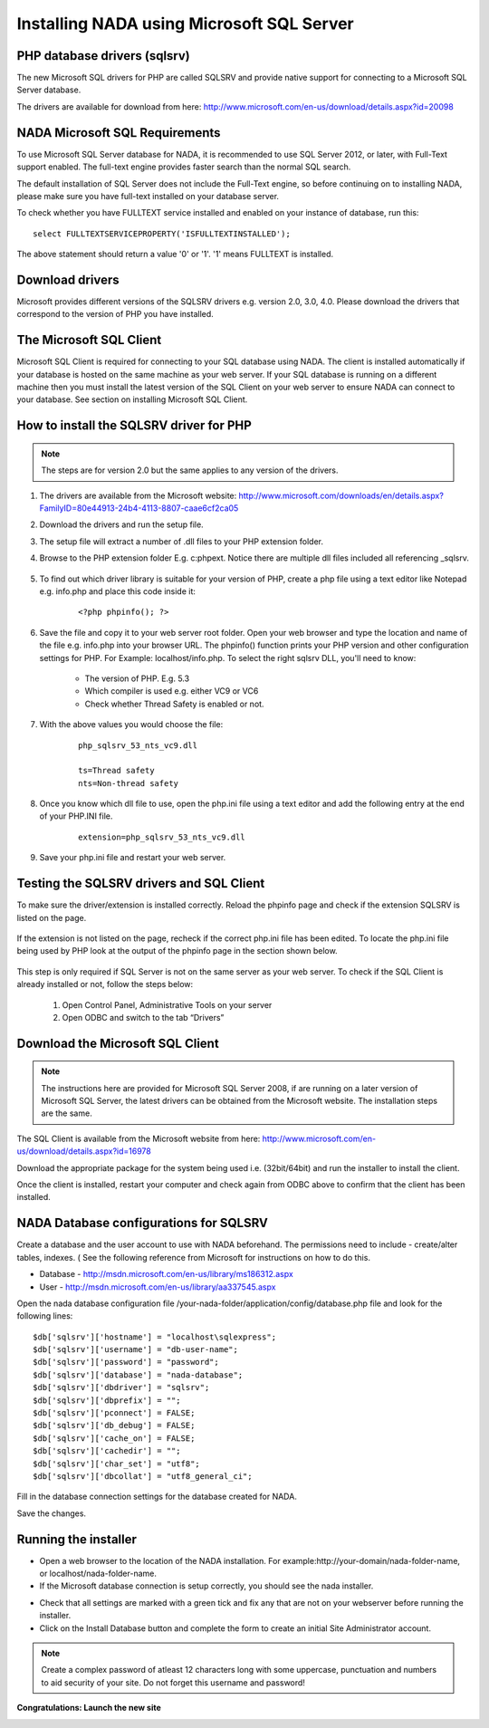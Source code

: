 Installing NADA using Microsoft SQL Server
############################################


PHP database drivers (sqlsrv)
------------------------------

The new Microsoft SQL drivers for PHP are called SQLSRV and provide native support for connecting to a Microsoft SQL Server database. 

The drivers are available for download from here: http://www.microsoft.com/en-us/download/details.aspx?id=20098

NADA Microsoft SQL Requirements
---------------------------------

To use Microsoft SQL Server database for NADA, it is recommended to use SQL Server 2012, or later, with Full-Text support enabled. The full-text engine provides faster search than the normal SQL search.

The default installation of SQL Server does not include the Full-Text engine, so before continuing on to installing NADA, please make sure you have full-text installed on your database server.

To check whether you have FULLTEXT service installed and enabled on your instance of database, run this:

::

	select FULLTEXTSERVICEPROPERTY('ISFULLTEXTINSTALLED');


The above statement should return a value '0' or '1'. '1' means FULLTEXT is installed.


Download drivers
----------------------

Microsoft provides different versions of the SQLSRV drivers e.g. version 2.0, 3.0, 4.0. Please download the drivers that correspond to the version of PHP you have installed.


The Microsoft SQL Client
---------------------------------

Microsoft SQL Client is required for connecting to your SQL database using NADA. The client is installed automatically if your database is hosted on the same machine as your web server. If your SQL database is running on a different machine then you must install the latest version of the SQL Client on your web server to ensure NADA can connect to your database. See section on installing Microsoft SQL Client.

How to install the SQLSRV driver for PHP
------------------------------------------

.. note::

  The steps are for version 2.0 but the same applies to any version of the drivers.


#. The drivers are available from the Microsoft website: http://www.microsoft.com/downloads/en/details.aspx?FamilyID=80e44913-24b4-4113-8807-caae6cf2ca05

#. Download the drivers and run the setup file.

#. The setup file will extract a number of .dll files to your PHP extension folder.

#. Browse to the PHP extension folder E.g. c:\php\ext. Notice there are multiple dll files included all referencing _sqlsrv. 

    .. image:: images/multiple-php-dll.png

#. To find out which driver library is suitable for your version of PHP, create a php file using a text editor like Notepad e.g. info.php and place this code inside it: 
  
    ::      
      
        <?php phpinfo(); ?>

#. Save the file and copy it to your web server root folder. Open your web browser and type the location and name of the file e.g. info.php into your browser URL. The phpinfo() function prints your PHP version and other configuration settings for PHP. For Example: localhost/info.php. To select the right sqlsrv DLL, you'll need to know:

    * The version of PHP. E.g. 5.3
    * Which compiler is used e.g. either VC9 or VC6
    * Check whether Thread Safety is enabled or not. 

    .. image:: images/php-compiler-thread.png



#. With the above values you would choose the file: 

    ::
    
        php_sqlsrv_53_nts_vc9.dll

        ts=Thread safety
        nts=Non-thread safety


#. Once you know which dll file to use, open the php.ini file using a text editor and add the following entry at the end of your PHP.INI file.

    ::
    
        extension=php_sqlsrv_53_nts_vc9.dll


#. Save your php.ini file and restart your web server.



Testing the SQLSRV drivers and SQL Client
-------------------------------------------

To make sure the driver/extension is installed correctly. Reload the phpinfo page and check if the extension SQLSRV is listed on the page.

    .. image:: images/sqlsrv-extention-test.png

If the extension is not listed on the page, recheck if the correct php.ini file has been edited. To locate the php.ini file being used by PHP look at the output of the phpinfo page in the section shown below.

    .. image:: images/php-ini-path.png

This step is only required if SQL Server is not on the same server as your web server. To check if the SQL Client is already installed or not, follow the steps below:

    1. Open Control Panel, Administrative Tools on your server
    2. Open ODBC and switch to the tab “Drivers”

    .. image:: images/odbc-data-source.png



Download the Microsoft SQL Client
-----------------------------------

.. note:: 
	
	The instructions here are provided for Microsoft SQL Server 2008, if are running on a later version of Microsoft SQL Server, the latest drivers can be obtained from the Microsoft website. The installation steps are the same.

The SQL Client is available from the Microsoft website from here: http://www.microsoft.com/en-us/download/details.aspx?id=16978

Download the appropriate package for the system being used i.e. (32bit/64bit) and run the installer to install the client.

Once the client is installed, restart your computer and check again from ODBC above to confirm that the client has been installed.

NADA Database configurations for SQLSRV
-----------------------------------------

Create a database and the user account to use with NADA beforehand. The permissions need to include - create/alter tables, indexes. ( See the following reference from Microsoft for instructions on how to do this. 

* Database - http://msdn.microsoft.com/en-us/library/ms186312.aspx
* User - http://msdn.microsoft.com/en-us/library/aa337545.aspx

Open the nada database configuration file /your-nada-folder/application/config/database.php file and look for the following lines: ::

  $db['sqlsrv']['hostname'] = "localhost\sqlexpress";
  $db['sqlsrv']['username'] = "db-user-name";
  $db['sqlsrv']['password'] = "password";
  $db['sqlsrv']['database'] = "nada-database";
  $db['sqlsrv']['dbdriver'] = "sqlsrv";
  $db['sqlsrv']['dbprefix'] = "";
  $db['sqlsrv']['pconnect'] = FALSE;
  $db['sqlsrv']['db_debug'] = FALSE;
  $db['sqlsrv']['cache_on'] = FALSE;
  $db['sqlsrv']['cachedir'] = "";
  $db['sqlsrv']['char_set'] = "utf8";
  $db['sqlsrv']['dbcollat'] = "utf8_general_ci";


Fill in the database connection settings for the database created for NADA.

Save the changes.

Running the installer
---------------------

* Open a web browser to the location of the NADA installation. For example:http://your-domain/nada-folder-name, or localhost/nada-folder-name.

* If the Microsoft database connection is setup correctly, you should see the nada installer.

.. image:: images/nada-installer.png

* Check that all settings are marked with a green tick and fix any that are not on your webserver before running the installer.

* Click on the Install Database button and complete the form to create an initial Site Administrator account. 

.. note::

	Create a complex password of atleast 12 characters long with some uppercase, punctuation and numbers to aid security of your site. Do not forget this username and password!

.. image:: images/admin-account-image.png
	
**Congratulations: Launch the new site**

.. image:: images/nada4-launch.png
